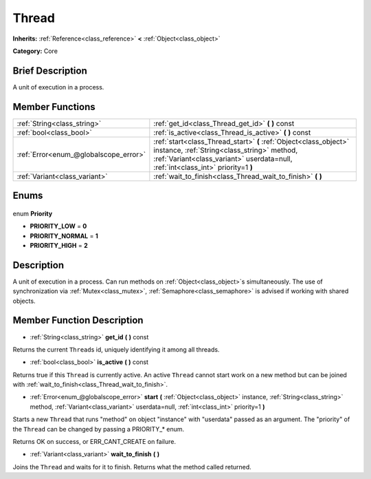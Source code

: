 .. Generated automatically by doc/tools/makerst.py in Godot's source tree.
.. DO NOT EDIT THIS FILE, but the Thread.xml source instead.
.. The source is found in doc/classes or modules/<name>/doc_classes.

.. _class_Thread:

Thread
======

**Inherits:** :ref:`Reference<class_reference>` **<** :ref:`Object<class_object>`

**Category:** Core

Brief Description
-----------------

A unit of execution in a process.

Member Functions
----------------

+----------------------------------------+------------------------------------------------------------------------------------------------------------------------------------------------------------------------------------------------------+
| :ref:`String<class_string>`            | :ref:`get_id<class_Thread_get_id>` **(** **)** const                                                                                                                                                 |
+----------------------------------------+------------------------------------------------------------------------------------------------------------------------------------------------------------------------------------------------------+
| :ref:`bool<class_bool>`                | :ref:`is_active<class_Thread_is_active>` **(** **)** const                                                                                                                                           |
+----------------------------------------+------------------------------------------------------------------------------------------------------------------------------------------------------------------------------------------------------+
| :ref:`Error<enum_@globalscope_error>`  | :ref:`start<class_Thread_start>` **(** :ref:`Object<class_object>` instance, :ref:`String<class_string>` method, :ref:`Variant<class_variant>` userdata=null, :ref:`int<class_int>` priority=1 **)** |
+----------------------------------------+------------------------------------------------------------------------------------------------------------------------------------------------------------------------------------------------------+
| :ref:`Variant<class_variant>`          | :ref:`wait_to_finish<class_Thread_wait_to_finish>` **(** **)**                                                                                                                                       |
+----------------------------------------+------------------------------------------------------------------------------------------------------------------------------------------------------------------------------------------------------+

Enums
-----

  .. _enum_Thread_Priority:

enum **Priority**

- **PRIORITY_LOW** = **0**
- **PRIORITY_NORMAL** = **1**
- **PRIORITY_HIGH** = **2**


Description
-----------

A unit of execution in a process. Can run methods on :ref:`Object<class_object>`\ s simultaneously. The use of synchronization via :ref:`Mutex<class_mutex>`, :ref:`Semaphore<class_semaphore>` is advised if working with shared objects.

Member Function Description
---------------------------

.. _class_Thread_get_id:

- :ref:`String<class_string>` **get_id** **(** **)** const

Returns the current ``Thread``\ s id, uniquely identifying it among all threads.

.. _class_Thread_is_active:

- :ref:`bool<class_bool>` **is_active** **(** **)** const

Returns true if this ``Thread`` is currently active. An active ``Thread`` cannot start work on a new method but can be joined with :ref:`wait_to_finish<class_Thread_wait_to_finish>`.

.. _class_Thread_start:

- :ref:`Error<enum_@globalscope_error>` **start** **(** :ref:`Object<class_object>` instance, :ref:`String<class_string>` method, :ref:`Variant<class_variant>` userdata=null, :ref:`int<class_int>` priority=1 **)**

Starts a new ``Thread`` that runs "method" on object "instance" with "userdata" passed as an argument. The "priority" of the ``Thread`` can be changed by passing a PRIORITY\_\* enum.

Returns OK on success, or ERR_CANT_CREATE on failure.

.. _class_Thread_wait_to_finish:

- :ref:`Variant<class_variant>` **wait_to_finish** **(** **)**

Joins the ``Thread`` and waits for it to finish. Returns what the method called returned.



